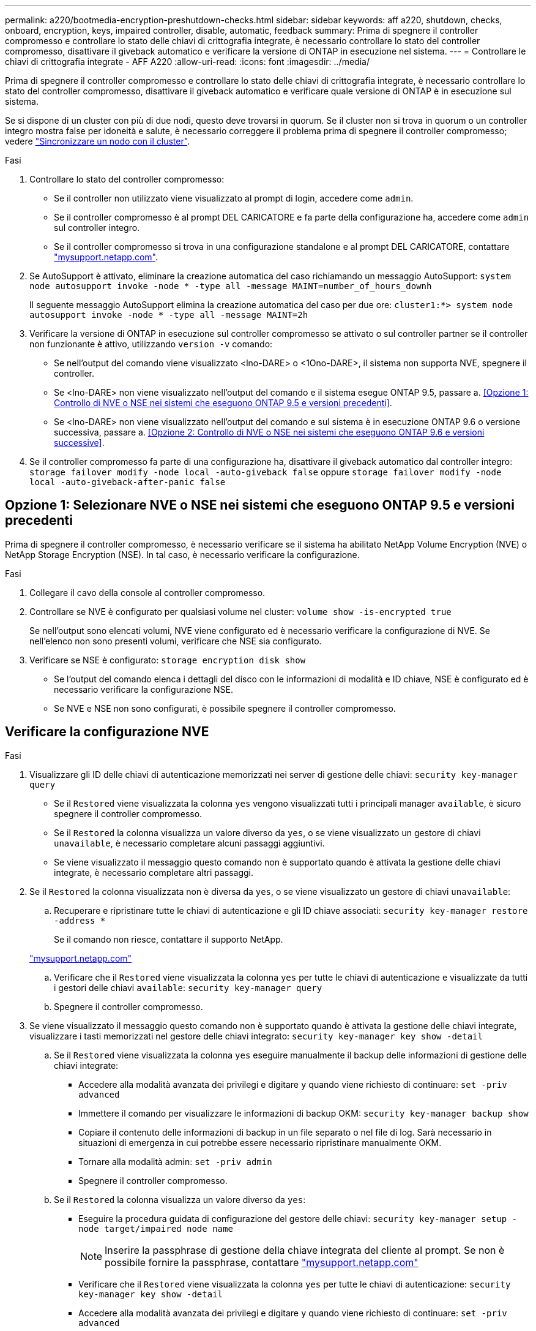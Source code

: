 ---
permalink: a220/bootmedia-encryption-preshutdown-checks.html 
sidebar: sidebar 
keywords: aff a220, shutdown, checks, onboard, encryption, keys, impaired controller, disable, automatic, feedback 
summary: Prima di spegnere il controller compromesso e controllare lo stato delle chiavi di crittografia integrate, è necessario controllare lo stato del controller compromesso, disattivare il giveback automatico e verificare la versione di ONTAP in esecuzione nel sistema. 
---
= Controllare le chiavi di crittografia integrate - AFF A220
:allow-uri-read: 
:icons: font
:imagesdir: ../media/


[role="lead"]
Prima di spegnere il controller compromesso e controllare lo stato delle chiavi di crittografia integrate, è necessario controllare lo stato del controller compromesso, disattivare il giveback automatico e verificare quale versione di ONTAP è in esecuzione sul sistema.

Se si dispone di un cluster con più di due nodi, questo deve trovarsi in quorum. Se il cluster non si trova in quorum o un controller integro mostra false per idoneità e salute, è necessario correggere il problema prima di spegnere il controller compromesso; vedere link:https://docs.netapp.com/us-en/ontap/system-admin/synchronize-node-cluster-task.html?q=Quorum["Sincronizzare un nodo con il cluster"^].

.Fasi
. Controllare lo stato del controller compromesso:
+
** Se il controller non utilizzato viene visualizzato al prompt di login, accedere come `admin`.
** Se il controller compromesso è al prompt DEL CARICATORE e fa parte della configurazione ha, accedere come `admin` sul controller integro.
** Se il controller compromesso si trova in una configurazione standalone e al prompt DEL CARICATORE, contattare link:http://mysupport.netapp.com/["mysupport.netapp.com"^].


. Se AutoSupport è attivato, eliminare la creazione automatica del caso richiamando un messaggio AutoSupport: `system node autosupport invoke -node * -type all -message MAINT=number_of_hours_downh`
+
Il seguente messaggio AutoSupport elimina la creazione automatica del caso per due ore: `cluster1:*> system node autosupport invoke -node * -type all -message MAINT=2h`

. Verificare la versione di ONTAP in esecuzione sul controller compromesso se attivato o sul controller partner se il controller non funzionante è attivo, utilizzando `version -v` comando:
+
** Se nell'output del comando viene visualizzato <lno-DARE> o <1Ono-DARE>, il sistema non supporta NVE, spegnere il controller.
** Se <lno-DARE> non viene visualizzato nell'output del comando e il sistema esegue ONTAP 9.5, passare a. <<Opzione 1: Controllo di NVE o NSE nei sistemi che eseguono ONTAP 9.5 e versioni precedenti>>.
** Se <lno-DARE> non viene visualizzato nell'output del comando e sul sistema è in esecuzione ONTAP 9.6 o versione successiva, passare a. <<Opzione 2: Controllo di NVE o NSE nei sistemi che eseguono ONTAP 9.6 e versioni successive>>.


. Se il controller compromesso fa parte di una configurazione ha, disattivare il giveback automatico dal controller integro: `storage failover modify -node local -auto-giveback false` oppure `storage failover modify -node local -auto-giveback-after-panic false`




== Opzione 1: Selezionare NVE o NSE nei sistemi che eseguono ONTAP 9.5 e versioni precedenti

Prima di spegnere il controller compromesso, è necessario verificare se il sistema ha abilitato NetApp Volume Encryption (NVE) o NetApp Storage Encryption (NSE). In tal caso, è necessario verificare la configurazione.

.Fasi
. Collegare il cavo della console al controller compromesso.
. Controllare se NVE è configurato per qualsiasi volume nel cluster: `volume show -is-encrypted true`
+
Se nell'output sono elencati volumi, NVE viene configurato ed è necessario verificare la configurazione di NVE. Se nell'elenco non sono presenti volumi, verificare che NSE sia configurato.

. Verificare se NSE è configurato: `storage encryption disk show`
+
** Se l'output del comando elenca i dettagli del disco con le informazioni di modalità e ID chiave, NSE è configurato ed è necessario verificare la configurazione NSE.
** Se NVE e NSE non sono configurati, è possibile spegnere il controller compromesso.






== Verificare la configurazione NVE

.Fasi
. Visualizzare gli ID delle chiavi di autenticazione memorizzati nei server di gestione delle chiavi: `security key-manager query`
+
** Se il `Restored` viene visualizzata la colonna `yes` vengono visualizzati tutti i principali manager `available`, è sicuro spegnere il controller compromesso.
** Se il `Restored` la colonna visualizza un valore diverso da `yes`, o se viene visualizzato un gestore di chiavi `unavailable`, è necessario completare alcuni passaggi aggiuntivi.
** Se viene visualizzato il messaggio questo comando non è supportato quando è attivata la gestione delle chiavi integrate, è necessario completare altri passaggi.


. Se il `Restored` la colonna visualizzata non è diversa da `yes`, o se viene visualizzato un gestore di chiavi `unavailable`:
+
.. Recuperare e ripristinare tutte le chiavi di autenticazione e gli ID chiave associati: `security key-manager restore -address *`
+
Se il comando non riesce, contattare il supporto NetApp.

+
http://mysupport.netapp.com/["mysupport.netapp.com"]

.. Verificare che il `Restored` viene visualizzata la colonna `yes` per tutte le chiavi di autenticazione e visualizzate da tutti i gestori delle chiavi `available`: `security key-manager query`
.. Spegnere il controller compromesso.


. Se viene visualizzato il messaggio questo comando non è supportato quando è attivata la gestione delle chiavi integrate, visualizzare i tasti memorizzati nel gestore delle chiavi integrato: `security key-manager key show -detail`
+
.. Se il `Restored` viene visualizzata la colonna `yes` eseguire manualmente il backup delle informazioni di gestione delle chiavi integrate:
+
*** Accedere alla modalità avanzata dei privilegi e digitare `y` quando viene richiesto di continuare: `set -priv advanced`
*** Immettere il comando per visualizzare le informazioni di backup OKM: `security key-manager backup show`
*** Copiare il contenuto delle informazioni di backup in un file separato o nel file di log. Sarà necessario in situazioni di emergenza in cui potrebbe essere necessario ripristinare manualmente OKM.
*** Tornare alla modalità admin: `set -priv admin`
*** Spegnere il controller compromesso.


.. Se il `Restored` la colonna visualizza un valore diverso da `yes`:
+
*** Eseguire la procedura guidata di configurazione del gestore delle chiavi: `security key-manager setup -node target/impaired node name`
+

NOTE: Inserire la passphrase di gestione della chiave integrata del cliente al prompt. Se non è possibile fornire la passphrase, contattare http://mysupport.netapp.com/["mysupport.netapp.com"]

*** Verificare che il `Restored` viene visualizzata la colonna `yes` per tutte le chiavi di autenticazione: `security key-manager key show -detail`
*** Accedere alla modalità avanzata dei privilegi e digitare `y` quando viene richiesto di continuare: `set -priv advanced`
*** Immettere il comando per visualizzare le informazioni di backup OKM: `security key-manager backup show`
*** Copiare il contenuto delle informazioni di backup in un file separato o nel file di log. Sarà necessario in situazioni di emergenza in cui potrebbe essere necessario ripristinare manualmente OKM.
*** Tornare alla modalità admin: `set -priv admin`
*** È possibile arrestare il controller in modo sicuro.








== Verificare la configurazione NSE

.Fasi
. Visualizzare gli ID delle chiavi di autenticazione memorizzati nei server di gestione delle chiavi: `security key-manager query`
+
** Se il `Restored` viene visualizzata la colonna `yes` vengono visualizzati tutti i principali manager `available`, è sicuro spegnere il controller compromesso.
** Se il `Restored` la colonna visualizza un valore diverso da `yes`, o se viene visualizzato un gestore di chiavi `unavailable`, è necessario completare alcuni passaggi aggiuntivi.
** Se viene visualizzato il messaggio questo comando non è supportato quando è attivata la gestione delle chiavi integrate, è necessario completare altri passaggi


. Se il `Restored` la colonna visualizzata non è diversa da `yes`, o se viene visualizzato un gestore di chiavi `unavailable`:
+
.. Recuperare e ripristinare tutte le chiavi di autenticazione e gli ID chiave associati: `security key-manager restore -address *`
+
Se il comando non riesce, contattare il supporto NetApp.

+
http://mysupport.netapp.com/["mysupport.netapp.com"]

.. Verificare che il `Restored` viene visualizzata la colonna `yes` per tutte le chiavi di autenticazione e visualizzate da tutti i gestori delle chiavi `available`: `security key-manager query`
.. Spegnere il controller compromesso.


. Se viene visualizzato il messaggio questo comando non è supportato quando è attivata la gestione delle chiavi integrate, visualizzare i tasti memorizzati nel gestore delle chiavi integrato: `security key-manager key show -detail`
+
.. Se il `Restored` viene visualizzata la colonna `yes`, eseguire manualmente il backup delle informazioni di gestione delle chiavi integrate:
+
*** Accedere alla modalità avanzata dei privilegi e digitare `y` quando viene richiesto di continuare: `set -priv advanced`
*** Immettere il comando per visualizzare le informazioni di backup OKM:  `security key-manager backup show`
*** Copiare il contenuto delle informazioni di backup in un file separato o nel file di log. Sarà necessario in situazioni di emergenza in cui potrebbe essere necessario ripristinare manualmente OKM.
*** Tornare alla modalità admin: `set -priv admin`
*** Spegnere il controller compromesso.


.. Se il `Restored` la colonna visualizza un valore diverso da `yes`:
+
*** Eseguire la procedura guidata di configurazione del gestore delle chiavi: `security key-manager setup -node target/impaired node name`
+

NOTE: Inserire la passphrase OKM del cliente quando richiesto. Se non è possibile fornire la passphrase, contattare http://mysupport.netapp.com/["mysupport.netapp.com"]

*** Verificare che il `Restored` viene visualizzata la colonna `yes` per tutte le chiavi di autenticazione: `security key-manager key show -detail`
*** Accedere alla modalità avanzata dei privilegi e digitare `y` quando viene richiesto di continuare: `set -priv advanced`
*** Immettere il comando per eseguire il backup delle informazioni OKM: ``security key-manager backup show``
+

NOTE: Assicurarsi che le informazioni OKM siano salvate nel file di log. Queste informazioni saranno necessarie in situazioni di emergenza in cui potrebbe essere necessario ripristinare manualmente OKM.

*** Copiare il contenuto delle informazioni di backup in un file separato o nel registro. Sarà necessario in situazioni di emergenza in cui potrebbe essere necessario ripristinare manualmente OKM.
*** Tornare alla modalità admin: `set -priv admin`
*** È possibile spegnere il controller in modo sicuro.








== Opzione 2: Selezionare NVE o NSE nei sistemi che eseguono ONTAP 9.6 e versioni successive

Prima di spegnere il controller compromesso, è necessario verificare se il sistema ha abilitato NetApp Volume Encryption (NVE) o NetApp Storage Encryption (NSE). In tal caso, è necessario verificare la configurazione.

. Verificare se NVE è in uso per qualsiasi volume nel cluster: `volume show -is-encrypted true`
+
Se nell'output sono elencati volumi, NVE viene configurato ed è necessario verificare la configurazione di NVE. Se nell'elenco non sono presenti volumi, verificare che NSE sia configurato e in uso.

. Verificare se NSE è configurato e in uso: `storage encryption disk show`
+
** Se l'output del comando elenca i dettagli del disco con le informazioni di modalità e ID chiave, NSE è configurato ed è necessario verificare la configurazione NSE e in uso.
** Se non viene visualizzato alcun disco, NSE non è configurato.
** Se NVE e NSE non sono configurati, nessun disco è protetto con chiavi NSE, è sicuro spegnere il controller compromesso.






== Verificare la configurazione NVE

. Visualizzare gli ID delle chiavi di autenticazione memorizzati nei server di gestione delle chiavi: `security key-manager key query`
+

NOTE: Dopo la release di ONTAP 9.6, potrebbero essere disponibili altri tipi di gestore delle chiavi. I tipi sono `KMIP`, `AKV`, e. `GCP`. La procedura per la conferma di questi tipi è la stessa di quella per la conferma `external` oppure `onboard` tipi di gestore delle chiavi.

+
** Se il `Key Manager` display dei tipi `external` e a. `Restored` viene visualizzata la colonna `yes`, è sicuro spegnere il controller compromesso.
** Se il `Key Manager` display dei tipi `onboard` e a. `Restored` viene visualizzata la colonna `yes`, è necessario completare alcuni passaggi aggiuntivi.
** Se il `Key Manager` display dei tipi `external` e a. `Restored` la colonna visualizza un valore diverso da `yes`, è necessario completare alcuni passaggi aggiuntivi.
** Se il `Key Manager` display dei tipi `onboard` e a. `Restored` la colonna visualizza un valore diverso da `yes`, è necessario completare alcuni passaggi aggiuntivi.


. Se il `Key Manager` display dei tipi `onboard` e a. `Restored` viene visualizzata la colonna `yes`, Eseguire manualmente il backup delle informazioni OKM:
+
.. Accedere alla modalità avanzata dei privilegi e digitare `y` quando viene richiesto di continuare: `set -priv advanced`
.. Immettere il comando per visualizzare le informazioni di gestione delle chiavi: `security key-manager onboard show-backup`
.. Copiare il contenuto delle informazioni di backup in un file separato o nel file di log. Sarà necessario in situazioni di emergenza in cui potrebbe essere necessario ripristinare manualmente OKM.
.. Tornare alla modalità admin: `set -priv admin`
.. Spegnere il controller compromesso.


. Se il `Key Manager` display dei tipi `external` e a. `Restored` la colonna visualizza un valore diverso da `yes`:
+
.. Ripristinare le chiavi di autenticazione per la gestione delle chiavi esterne in tutti i nodi del cluster: `security key-manager external restore`
+
Se il comando non riesce, contattare il supporto NetApp.

+
http://mysupport.netapp.com/["mysupport.netapp.com"^]

.. Verificare che il `Restored` colonna uguale a. `yes` per tutte le chiavi di autenticazione: `security key-manager key query`
.. Spegnere il controller compromesso.


. Se il `Key Manager` display dei tipi `onboard` e a. `Restored` la colonna visualizza un valore diverso da `yes`:
+
.. Immettere il comando di sincronizzazione del gestore delle chiavi di sicurezza integrato: `security key-manager onboard sync`
+

NOTE: Inserire la passphrase di gestione della chiave integrata del cliente al prompt. Se non è possibile fornire la passphrase, contattare il supporto NetApp. http://mysupport.netapp.com/["mysupport.netapp.com"^]

.. Verificare `Restored` viene visualizzata la colonna `yes` per tutte le chiavi di autenticazione: `security key-manager key query`
.. Verificare che il `Key Manager` viene visualizzato il tipo `onboard`, Quindi eseguire manualmente il backup delle informazioni OKM.
.. Accedere alla modalità avanzata dei privilegi e digitare `y` quando viene richiesto di continuare: `set -priv advanced`
.. Immettere il comando per visualizzare le informazioni di backup per la gestione delle chiavi: `security key-manager onboard show-backup`
.. Copiare il contenuto delle informazioni di backup in un file separato o nel file di log. Sarà necessario in situazioni di emergenza in cui potrebbe essere necessario ripristinare manualmente OKM.
.. Tornare alla modalità admin: `set -priv admin`
.. È possibile spegnere il controller in modo sicuro.






== Verificare la configurazione NSE

. Visualizzare gli ID delle chiavi di autenticazione memorizzati nei server di gestione delle chiavi: `security key-manager key query -key-type NSE-AK`
+

NOTE: Dopo la release di ONTAP 9.6, potrebbero essere disponibili altri tipi di gestore delle chiavi. I tipi sono `KMIP`, `AKV`, e. `GCP`. La procedura per la conferma di questi tipi è la stessa di quella per la conferma `external` oppure `onboard` tipi di gestore delle chiavi.

+
** Se il `Key Manager` display dei tipi `external` e a. `Restored` viene visualizzata la colonna `yes`, è sicuro spegnere il controller compromesso.
** Se il `Key Manager` display dei tipi `onboard` e a. `Restored` viene visualizzata la colonna `yes`, è necessario completare alcuni passaggi aggiuntivi.
** Se il `Key Manager` display dei tipi `external` e a. `Restored` la colonna visualizza un valore diverso da `yes`, è necessario completare alcuni passaggi aggiuntivi.
** Se il `Key Manager` display dei tipi `external` e a. `Restored` la colonna visualizza un valore diverso da `yes`, è necessario completare alcuni passaggi aggiuntivi.


. Se il `Key Manager` display dei tipi `onboard` e a. `Restored` viene visualizzata la colonna `yes`, Eseguire manualmente il backup delle informazioni OKM:
+
.. Accedere alla modalità avanzata dei privilegi e digitare `y` quando viene richiesto di continuare: `set -priv advanced`
.. Immettere il comando per visualizzare le informazioni di gestione delle chiavi: `security key-manager onboard show-backup`
.. Copiare il contenuto delle informazioni di backup in un file separato o nel file di log. Sarà necessario in situazioni di emergenza in cui potrebbe essere necessario ripristinare manualmente OKM.
.. Tornare alla modalità admin: `set -priv admin`
.. È possibile spegnere il controller in modo sicuro.


. Se il `Key Manager` display dei tipi `external` e a. `Restored` la colonna visualizza un valore diverso da `yes`:
+
.. Ripristinare le chiavi di autenticazione per la gestione delle chiavi esterne in tutti i nodi del cluster: `security key-manager external restore`
+
Se il comando non riesce, contattare il supporto NetApp.

+
http://mysupport.netapp.com/["mysupport.netapp.com"^]

.. Verificare che il `Restored` colonna uguale a. `yes` per tutte le chiavi di autenticazione: `security key-manager key query`
.. È possibile spegnere il controller in modo sicuro.


. Se il `Key Manager` display dei tipi `onboard` e a. `Restored` la colonna visualizza un valore diverso da `yes`:
+
.. Immettere il comando di sincronizzazione del gestore delle chiavi di sicurezza integrato: `security key-manager onboard sync`
+
Inserire la passphrase di gestione della chiave integrata del cliente al prompt. Se non è possibile fornire la passphrase, contattare il supporto NetApp.

+
http://mysupport.netapp.com/["mysupport.netapp.com"^]

.. Verificare `Restored` viene visualizzata la colonna `yes` per tutte le chiavi di autenticazione: `security key-manager key query`
.. Verificare che il `Key Manager` viene visualizzato il tipo `onboard`, Quindi eseguire manualmente il backup delle informazioni OKM.
.. Accedere alla modalità avanzata dei privilegi e digitare `y` quando viene richiesto di continuare: `set -priv advanced`
.. Immettere il comando per visualizzare le informazioni di backup per la gestione delle chiavi: `security key-manager onboard show-backup`
.. Copiare il contenuto delle informazioni di backup in un file separato o nel file di log. Sarà necessario in situazioni di emergenza in cui potrebbe essere necessario ripristinare manualmente OKM.
.. Tornare alla modalità admin: `set -priv admin`
.. È possibile spegnere il controller in modo sicuro.



